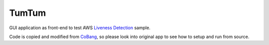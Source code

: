 ======
TumTum
======

GUI application as front-end to test AWS `Liveness Detection`_ sample.

Code is copied and modified from CoBang_, so please look into original app to see how to setup and run from source.


.. _Liveness Detection: https://github.com/aws-samples/liveness-detection
.. _CoBang: https://github.com/hongquan/CoBang/

